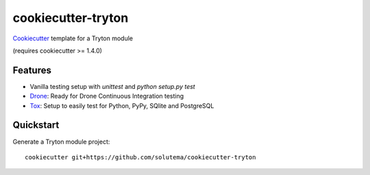 ===================
cookiecutter-tryton
===================

Cookiecutter_ template for a Tryton module

(requires cookiecutter >= 1.4.0)

Features
--------

* Vanilla testing setup with `unittest` and `python setup.py test`
* Drone_: Ready for Drone Continuous Integration testing
* Tox_: Setup to easily test for Python, PyPy, SQlite and PostgreSQL

Quickstart
----------

Generate a Tryton module project::

    cookiecutter git+https://github.com/solutema/cookiecutter-tryton

.. _Cookiecutter: https://github.com/audreyr/cookiecutter
.. _Drone: https://github.com/drone/drone
.. _Tox: http://testrun.org/tox
